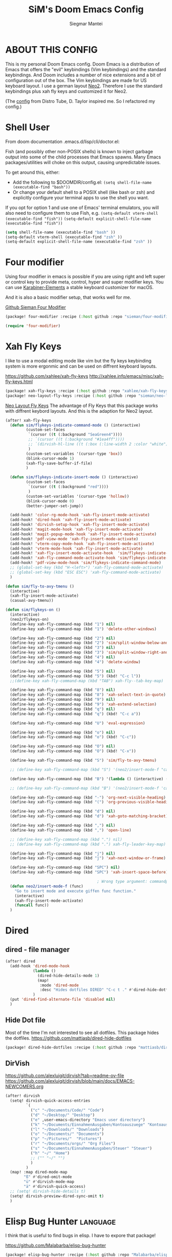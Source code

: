#+TITLE: SiM's Doom Emacs Config
#+AUTHOR: Siegmar Mantei
#+DESCRIPTION: SiM's personal Doom Emacs config.
#+STARTUP: showeverything

* ABOUT THIS CONFIG
This is my personal Doom Emacs config. Doom Emacs is a distribution of Emacs that offers the "evil" keybindings (Vim keybindings) and the standard keybindings. And Doom includes a number of nice extensions and a bit of configuration out of the box. The Vim keybindings are made for US keyboard layout. I use a german layout [[https://neo-layout.org/][Neo2]]. Therefore I use the standard keybindings plus xah fly keys and customized it for Neo2.

(The [[https://gitlab.com/dwt1/dotfiles/-/tree/master/.config/doom][config]] from Distro Tube, D. Taylor inspired me. So I refactored my config.)

* Shell User
From doom documentation .emacs.d/lisp/cli/doctor.el:

Fish (and possibly other non-POSIX shells) is known to inject garbage
output into some of the child processes that Emacs spawns. Many Emacs
packages/utilities will choke on this output, causing unpredictable issues.

To get around this, either:
- Add the following to $DOOMDIR/config.el:
  =(setq shell-file-name (executable-find "bash"))=
- Or change your default shell to a POSIX shell (like bash or zsh)
  and explicitly configure your terminal apps to use the shell you
  want.

If you opt for option 1 and use one of Emacs' terminal emulators, you
will also need to configure them to use Fish, e.g.
=(setq-default vterm-shell (executable-find "fish"))=
=(setq-default explicit-shell-file-name (executable-find "fish"))=
#+begin_src emacs-lisp
(setq shell-file-name (executable-find "bash" ))
(setq-default vterm-shell (executable-find "zsh" ))
(setq-default explicit-shell-file-name (executable-find "zsh" ))
#+end_src

* Four modifier
Using four modifier in emacs is possible if you are using right and left super  or control key to provide meta, control, hyper and super modifier keys. You can use [[https://karabiner-elements.pqrs.org/][Karabiner-Elements]] a stable keyboard customizer for macOS.

And it is also a basic modifier setup, that works well for me.

[[https://github.com/sieman/four-modifier][Github Sieman Four Modifier]]
#+begin_src emacs-lisp :tangle "packages.el"
(package! four-modifier :recipe (:host github :repo "sieman/four-modifier"))
#+end_src

#+begin_src emacs-lisp
(require 'four-modifier)
#+end_src

* Xah Fly Keys
I like to use a modal editing mode like vim but the fly keys keybinding system is more ergonmic and can be used on diffrent keyboard layouts.

https://github.com/xahlee/xah-fly-keys
http://xahlee.info/emacs/misc/xah-fly-keys.html

#+begin_src emacs-lisp :tangle "packages.el"
(package! xah-fly-keys :recipe (:host github :repo "xahlee/xah-fly-keys"))
(package! neo-layout-fly-keys :recipe (:host github :repo "sieman/neo-layout-fly-keys"))
#+end_src


[[https://github.com/sieman/neo-layout-fly-keys][Neo Layout Fly Keys]]
The advantage of Fly Keys that this package works with diffrent keybord layouts. And this is the adaption for Neo2 layout.

#+begin_src emacs-lisp
(after! xah-fly-keys
  (defun sim/flykeys-indicate-command-mode () (interactive)
         (custom-set-faces
          `(cursor ((t (:background "SeaGreen4"))))
          ;; `(cursor ((t (:background "#1ea4ff"))))
          ;; `(dirvish-hl-line ((t (:box (:line-width 2 :color "white")))))
          )
         (custom-set-variables '(cursor-type 'box))
         (blink-cursor-mode 1)
         (xah-fly-save-buffer-if-file)
         )

  (defun sim/flykeys-indicate-insert-mode () (interactive)
         (custom-set-faces
          `(cursor ((t (:background "red"))))
          )
         (custom-set-variables '(cursor-type 'hollow))
         (blink-cursor-mode 0)
         (better-jumper-set-jump))

  (add-hook! 'color-rg-mode-hook 'xah-fly-insert-mode-activate)
  (add-hook! 'dired-hook 'xah-fly-insert-mode-activate)
  (add-hook! 'dirvish-setup-hook 'xah-fly-insert-mode-activate)
  (add-hook! 'magit-mode-hook 'xah-fly-insert-mode-activate)
  (add-hook! 'magit-popup-mode-hook 'xah-fly-insert-mode-activate)
  (add-hook! 'pdf-view-mode 'xah-fly-insert-mode-activate)
  (add-hook! 'vterm-copy-mode-hook 'xah-fly-insert-mode-activate)
  (add-hook! 'vterm-mode-hook 'xah-fly-insert-mode-activate)
  (add-hook! 'xah-fly-insert-mode-activate-hook  'sim/flykeys-indicate-insert-mode)
  (add-hook! 'xah-fly-command-mode-activate-hook 'sim/flykeys-indicate-command-mode)
  (add-hook! 'pdf-view-mode-hook 'sim/flykeys-indicate-command-mode)
  ;; (global-set-key (kbd "H-<left>") 'xah-fly-command-mode-activate)
  ;; (global-set-key (kbd "ESC ESC") 'xah-fly-command-mode-activate)
  )

(defun sim/fly-to-avy-tmenu ()
  (interactive)
  (xah-fly-insert-mode-activate)
  (casual-avy-tmenu))

(defun sim/flykeys-on ()
  (interactive)
  (neo2/flykeys-on)
  (define-key xah-fly-command-map (kbd "1") nil)
  (define-key xah-fly-command-map (kbd "1") 'delete-other-windows)

  (define-key xah-fly-command-map (kbd "2") nil)
  (define-key xah-fly-command-map (kbd "2") 'sim/split-window-below-and-move-there-dammit)
  (define-key xah-fly-command-map (kbd "3") nil)
  (define-key xah-fly-command-map (kbd "3") 'sim/split-window-right-and-move-there-dammit)
  (define-key xah-fly-command-map (kbd "4") nil)
  (define-key xah-fly-command-map (kbd "4") 'delete-window)

  (define-key xah-fly-command-map (kbd "5") nil)
  (define-key xah-fly-command-map (kbd "5") (kbd! "C-c l"))
  ;;(define-key xah-fly-command-map (kbd "TAB") xah-fly--tab-key-map)

  (define-key xah-fly-command-map (kbd "8") nil)
  (define-key xah-fly-command-map (kbd "8") 'xah-select-text-in-quote)
  (define-key xah-fly-command-map (kbd "9") nil)
  (define-key xah-fly-command-map (kbd "9") 'xah-extend-selection)
  (define-key xah-fly-command-map (kbd "q") nil)
  (define-key xah-fly-command-map (kbd "q") (kbd! "C-c a"))

  (define-key xah-fly-command-map (kbd "U") 'eval-expression)

  (define-key xah-fly-command-map (kbd "o") nil)
  (define-key xah-fly-command-map (kbd "o") (kbd! "C-c"))

  (define-key xah-fly-command-map (kbd "O") nil)
  (define-key xah-fly-command-map (kbd "O") (kbd! "C-x"))

  (define-key xah-fly-command-map (kbd "S") 'sim/fly-to-avy-tmenu)

  ;; (define-key xah-fly-command-map (kbd "S") '(neo2/insert-mode-f "casual-avy-tmenu"))

  (define-key xah-fly-command-map (kbd "B") '(lambda () (interactive) (xah-fly-insert-mode-activate) (casual-isearch-tmenu)))

  ;; (define-key xah-fly-command-map (kbd "B") '(neo2/insert-mode-f 'casual-isearch-tmenu))

  (define-key xah-fly-command-map (kbd "-") 'org-next-visible-heading)
  (define-key xah-fly-command-map (kbd "(") 'org-previous-visible-heading)

  (define-key xah-fly-command-map (kbd "d") nil)
  (define-key xah-fly-command-map (kbd "d") 'xah-goto-matching-bracket)

  (define-key xah-fly-command-map (kbd ",") nil)
  (define-key xah-fly-command-map (kbd ",") 'open-line)

  ;; (define-key xah-fly-command-map (kbd ".") nil)
  ;; (define-key xah-fly-command-map (kbd ".") xah-fly-leader-key-map)

  (define-key xah-fly-command-map (kbd "j") nil)
  (define-key xah-fly-command-map (kbd "j") 'xah-next-window-or-frame)

  (define-key xah-fly-command-map (kbd "SPC") nil)
  (define-key xah-fly-command-map (kbd "SPC") 'xah-insert-space-before)

                                        ; Wrong type argument: commandp, (neo2/insert-mode-f 'casual-avy-tmenu)
  (defun neo2/insert-mode-f (func)
    "Go to insert mode and execute giffen func function."
    (interactive)
    (xah-fly-insert-mode-activate)
    (funcall func))
  )
#+End_src


* Dired
** dired - file manager
#+begin_src emacs-lisp
(after! dired
  (add-hook 'dired-mode-hook
            (lambda ()
              (dired-hide-details-mode 1)
              (map!
               :mode 'dired-mode
               :desc "Hides dotfiles DIRED" "C-c t ." #'dired-hide-dotfiles-mode))
            )
  (put 'dired-find-alternate-file 'disabled nil)
  )
#+end_src

** Hide Dot file
Most of the time I'm not interested to see all dotfiles. This package hides the dotfiles.
https://github.com/mattiasb/dired-hide-dotfiles
#+begin_src emacs-lisp :tangle "packages.el"
(package! dired-hide-dotfiles :recipe (:host github :repo "mattiasb/dired-hide-dotfiles"))
#+end_src
** DirVish
https://github.com/alexluigit/dirvish?tab=readme-ov-file
https://github.com/alexluigit/dirvish/blob/main/docs/EMACS-NEWCOMERS.org

#+begin_src emacs-lisp
(after! dirvish
  (setq! dirvish-quick-access-entries
         `(
           ("c" "~/Documents/Code/" "Code")
           ("d" "~/Desktop/" "Desktop")
           ("e" ,user-emacs-directory "Emacs user directory")
           ("k" "~/Documents/EinnahmenAusgaben/Kontoauszuege" "Kontoauszuege")
           ("l" "~/Downloads/" "Downloads")
           ("o" "~/Documents/" "Documents")
           ("p" "~/Pictures/"  "Pictures")
           ("r" "~/Documents/orgs/" "Org Files")
           ("s" "~/Documents/EinnahmenAusgaben/Steuer" "Steuer")
           ("h" "~/" "Home")
           ;; ("" "~/" "")
           )
         )
  (map! :map dired-mode-map
        "ß" #'dired-omit-mode
        "ü" #'dirvish-mode-map
        "ä" #'dirvish-quick-access)
  ;; (setq! dirvish-hide-details t)
  (setq! dirvish-preview-dired-sync-omit t)
  )
#+end_src


* Elisp Bug Hunter :language:
I think that is useful to find bugs in elisp. I have to expore that package!

https://github.com/Malabarba/elisp-bug-hunter
#+begin_src emacs-lisp :tangle "packages.el"
(package! elisp-bug-hunter :recipe (:host github :repo "Malabarba/elisp-bug-hunter"))
#+end_src

* Theme :appearance:
[[https://github.com/doomemacs/themes][Doom Emacs' Theme Pack]]
Solarized improved version is oksolar :-)
#+begin_src emacs-lisp
;; load this theme at startup
;; (setq doom-theme 'doom-one)
;; (setq doom-theme 'doom-oksolar-dark)
(setq doom-theme 'doom-oksolar-light)
;; All themes are safe to load
(setq custom-safe-themes t)
#+end_src

* TODO I like to check the [[https://github.com/ronisbr/doom-nano-modeline][nano]] port for doom.

* Appearance Cursor Parentheses Region :appearance:
#+begin_src emacs-lisp
(custom-set-faces
 '(show-paren-match ((t (:background "black" :foreground "yellow" :inverse-video t :weight bold))))
 '(region ((t (:foreground "#f1c40f" :background "#2c3e50" :inverse-video t))))
 `(cursor ((t (:foreground "white" :background "red")))))

(custom-set-variables '(cursor-type 'box))
#+end_src
* Dashboard and Splash Image :appearance:
#+begin_src emacs-lisp
;; Splash image
(setq fancy-splash-image (concat doom-private-dir "thenwhyworry.png")
      +doom-dashboard-banner-padding '(0 . 1))
;; Hide the menu for as minimalistic a startup screen as possible.
(remove-hook '+doom-dashboard-functions #'doom-dashboard-widget-shortmenu)
#+end_src
* Projectile

Your $HOME is recognized as a project root! Emacs will assume $HOME is the root of any project living under $HOME. If this
isn't desired, you will need to remove ".git" from `projectile-project-root-files-bottom-up' (a variable)

#+begin_src emacs-lisp
(after! projectile
  (setq projectile-project-root-files-bottom-up (remove ".git" projectile-project-root-files-bottom-up)))
#+end_src

* Fly Check
#+begin_src emacs-lisp
(add-hook! 'doom-load-theme-hook
           ;; A more visible window border
           ;; (set-face-attribute 'vertical-border nil :foreground (doom-color 'highlight))
           ;; Flycheck errors use the color of functions
           (after! flycheck
             (set-face-attribute 'flycheck-error nil
                                 :underline `(:color ,(doom-color 'functions)
                                              :style wave))))
#+end_src

* Clock and Line Number
#+begin_src emacs-lisp
(setq display-line-numbers-type nil)
(setq display-time-24hr-format t)
#+end_src

* Which Key Mode
#+begin_src emacs-lisp
(after! which-key
  (setq which-key-side-window-max-width 0.44
        which-key-max-display-columns 2
        which-key-side-window-max-height 0.26
        which-key-max-description-length 90)
  (which-key-setup-side-window-right-bottom))
#+end_src
* Modeline and Taps

I like the clearness of that [[https://github.com/rougier/nano-emacs][Rougier Nano-Emacs]] and the [[https://github.com/ronisbr/doom-nano-themes][Ronisbr Doom - Nano - Theme]] version. But at the moment Ronisbr implementation support only evil user.

My workaround is to use [[https://github.com/ema2159/centaur-tabs][Taps]] and hide the modeline. Hear comes some keybindings that helps


#+begin_src emacs-lisp
(map!
 :desc "Modeline toggle view" "C-c t m" #'global-hide-mode-line-mode
 :desc "Print working Directory pwd" "C-c f i" #'pwd
 )
#+end_src

* Fonts

Fraktur Schriftart
http://www.ligafaktur.de/LOV.Novellenschrift.ttf


Iosevka
#+begin_src emacs-lisp :tangle no
(setq doom-font (font-spec :family "Iosevka SS04" :style "Thin" :size 13)
      doom-variable-pitch-font (font-spec :family "LOV.Novellenschrift" :size 20))
#+end_src

Which fonts can emacs display on your machine? -> =(print (font-family-list))=

#+begin_src sh :tangle no
brew tap homebrew/cask-fonts && brew install --cask font-jetbrains-mono-nerd-font
brew tap homebrew/cask-fonts && brew install --cask font-open-dyslexic-nerd-font
#+end_src

#+begin_src emacs-lisp
(setq doom-font (font-spec :family "JetBrainsMono Nerd Font" :size 12 :weight 'medium)
      doom-variable-pitch-font (font-spec :family "OpenDyslexic" :size 13)
      )

(after! doom-themes
  (setq doom-themes-enable-bold t
        doom-themes-enable-italic t))

(custom-set-faces!
  '(font-lock-comment-face :slant italic)
  '(font-lock-keyword-face :slant italic))
#+end_src

* Calendar
#+begin_src emacs-lisp
(load! "sim-calendar")
(require 'sim-calendar)
(set-language-environment "German")
(set-locale-environment "de_DE.UTF-8")
#+end_src
* Rechtschreibprüfung :spell:checking:

npm install dictionary-en-gb

#+begin_src emacs-lisp
(setq ispell-dictionary "de_DE")
(setq ispell-hunspell-dict-paths-alist
      '(
        ("de_DE" "~/.e/sieman.doom.d/spelling/de_DE.aff")
        ("en_GB" "~/.e/sieman.doom.d/spelling/en_GB.aff")
        ))
(after! flyspell-mode
  (flyspell-mode 0))
;; (setq company-global-modes '(not text-mode org-mode))
#+end_src
* ELLAMA
[[https://github.com/s-kostyaev/ellama][Ellama]] is a tool for interacting with large language models from Emacs.  You need to have ‘ollama’ installed on your computer to use ‘ellama’ in Emacs.  You need to pull in any LLMs that you want to have available for use.  For example, if you want to be able to use Llama 3.1, then you need to run ‘ollama pull llama3.1’.


https://gitlab.com/dwt1/dotfiles/-/blob/master/.config/emacs/config.org?ref_type=heads#ellama

#+begin_src emacs-lisp :tangle "packages.el"
(package! ollama :recipe (:host github :repo "niklasbuehler/ollama.el"))
#+end_src


* TODO AI Auto Compleation
[[https://github.com/TommyX12/company-tabnine][Emacs Plugin]] https://github.com/shuxiao9058/tabnine/
TabNine is the all-language autocompleter. It uses machine learning to provide responsive, reliable, and relevant suggestions.

* Multiple Cursors
#+begin_src emacs-lisp
(after! mc-mark-more
  (setq! mc/list-file "~/.e/sieman.doom.d/mc-lists.el")
  (setq! mc/match-cursor-style t)
  (define-key mc/keymap (kbd "<return>") nil)
  (message "mc-mark-more loaded")
  )
#+end_src
* TODO Navigate Back and Forward, the Better Jump
Ich mag in einem Buffer herumspringen.
#+begin_src emacs-lisp
(after! better-jumper
  (setq! better-jumper-context 'buffer)
  (setq! better-jumper-use-savehist t)
  (setq! better-jumper-use-evil-jump-advice nil))
#+end_src

* Casual dired avy info calc isearch

https://github.com/kickingvegas/casual-suite

#+begin_src emacs-lisp :tangle "packages.el"
(package! casual-suite  :recipe (:host github :repo "kickingvegas/casual-suite"))
#+end_src

#+begin_src emacs-lisp
(after! casual-suite
  ;; (require 'casual-suite)
  (use-package! casual
    :ensure t
    :bind (:map calc-mode-map ("C-o" . 'casual-calc-tmenu)))

  (use-package! casual-info
    :ensure t
    :bind (:map Info-mode-map ("C-o" . 'casual-info-tmenu)))

  (use-package! casual-dired
    :ensure t
    :bind (:map dired-mode-map ("C-o" . 'casual-dired-tmenu)))

  (use-package! casual-avy
    :ensure t
    :bind ("M-g" . casual-avy-tmenu))

  (use-package! cc-isearch-menu
    :ensure t
    :bind (:map isearch-mode-map ("<f2>" . 'cc-isearch-menu-transient)))
  )
#+end_src

* Show Keys
Dies ist ein Minor-Mode und zeigt die gedrückten Tasten an.
#+begin_src emacs-lisp
(load! "+show-keys.el")
#+end_src

* Reading Books
A eBook viewer for emas.

[[https://depp.brause.cc/nov.el/][Nov]] Major mode for reading EPUBs in Emacs
#+begin_src emacs-lisp :tangle "packages.el"
(package! nov)
#+end_src

#+begin_src emacs-lisp
(use-package! nov
  :config (add-to-list 'auto-mode-alist '("\\.epub\\'" . nov-mode)))
#+end_src

* Org mode
https://orgmode.org/


#+begin_src emacs-lisp
;;; :lang org
(setq org-directory "~///Documents/org-roam"
      org-roam-directory org-directory
      org-roam-db-location (file-name-concat org-directory ".org-roam.db")
      org-roam-dailies-directory "journal/"
      org-archive-location (file-name-concat org-directory ".archive/%s::")
      org-agenda-files (list org-directory)
      org-startup-with-inline-images t
      )

(after! org

  (add-to-list 'org-structure-template-alist '("se" . "src emacs-lisp"))
  (add-to-list 'org-structure-template-alist '("sea" . "src emacs-lisp :tangle autoload.el"))
  (add-to-list 'org-structure-template-alist '("sc" . "src clojure"))
  (add-to-list 'org-structure-template-alist '("ss" . "src shell"))
  (add-to-list 'org-structure-template-alist '("sb" . "src fish :dir ~/ :results output"))
  (add-to-list 'org-structure-template-alist '("sf" . "src fish :mkdirp yes :tangle ~/.terminal-settings/config.fish"))
  (add-to-list 'org-structure-template-alist '("sz" . "src zsh :mkdirp yes :tangle ~/.zshrc"))

  ;; active Babel languages
  ;; (org-babel-do-load-languages 'org-babel-load-languages '((shell . t))) ; use babel packages instead

  (setq org-babel-clojure-backend 'cider
        org-hide-emphasis-markers t)
  )
(add-hook! 'org-log-buffer-setup-hook '(require 'org-keys))

(after! ox-latex
  (load! "ox-koma-letter")
  (add-to-list 'org-latex-classes
               '("brief"
                 "\\documentclass{scrlttr2}
\[NO-DEFAULT-PACKAGES]
\[NO-PACKAGES]
\[NO-EXTRA]
\\KOMAoption{fontsize}{12pt}
\\KOMAoption{parskip}{half}
\\KOMAoption{paper}{A4}
\\KOMAoption{fromalign}{right}
\\usepackage[utf8]{inputenc}
\\usepackage{eurosym}
\\usepackage[ngerman]{babel}
\\usepackage{pdfpages}
\\usepackage[hidelinks]{hyperref}
\\setkomavar*{enclseparator}{Anlagen}
\\DeclareUnicodeCharacter{202D}{}
\\DeclareUnicodeCharacter{202C}{}
"))
  (setq org-koma-letter-default-class "brief")
  (setq org-export-default-language "de")
  )
#+end_src

** Org mode exporters OX
This litle packages provide a export to jira and confluence  markup.
#+begin_src emacs-lisp :tangle "packages.el"
(package! ox-confluence-en :recipe (:host github :repo "correl/ox-confluence-en"))
(package! ox-jira :recipe (:host github :repo "stig/ox-jira.el"))
#+end_src

#+begin_src emacs-lisp
(use-package! ox-jira)
#+end_src

This package provide an export to e - book format epub. I like it to make readable texts for mobile phones :-)
#+begin_src emacs-lisp :tangle packages.el
(package! ox-epub)
#+end_src
** *Org Face* :org:appearance:
#+begin_src emacs-lisp
(add-hook! org-mode
           ;; Document title font
           (set-face-attribute 'org-document-title nil :height 2.0)
           (set-face-attribute 'org-level-1 nil :height 1.8)
           (set-face-attribute 'org-level-2 nil :height 1.6)
           (set-face-attribute 'org-level-3 nil :height 1.4)
           (set-face-attribute 'org-level-4 nil :height 1.2)
           (set-face-attribute 'org-level-5 nil :height 1.1)
           (set-face-attribute 'org-level-6 nil :height 1.1)
           (set-face-attribute 'org-level-7 nil :height 1.1)
           (set-face-attribute 'org-level-8 nil :height 1.1)
           (set-face-attribute 'org-block nil :height 1.1)

           )
#+end_src

** Modern Org Style
#+begin_src emacs-lisp :tangle "packages.el"
(package! org-modern)
#+end_src

#+begin_src emacs-lisp
(use-package! org-modern
  :config
  ;; Minimal UI

  (setq
   ;; Edit settings
   org-auto-align-tags nil
   org-tags-column 0
   org-catch-invisible-edits 'show-and-error
   org-special-ctrl-a/e t
   org-insert-heading-respect-content t

   ;; Org styling, hide markup etc.
   org-hide-emphasis-markers t
   org-pretty-entities t
   org-ellipsis "…"

   ;; Agenda styling
   org-agenda-tags-column 0
   org-agenda-block-separator ?─
   org-agenda-time-grid
   '((daily today require-timed)
     (800 1000 1200 1400 1600 1800 2000)
     " ┄┄┄┄┄ " "┄┄┄┄┄┄┄┄┄┄┄┄┄┄┄")
   org-agenda-current-time-string
   "◀── now ─────────────────────────────────────────────────")
  )

(map!
 :desc "Modern Look Org Mode" "C-c t o" #'org-modern-mode
 )
#+end_src
** Deft for org-mode :org:
Deft is not installed!
#+begin_src emacs-lisp
(setq deft-extensions '("txt" "tex" "org"))
(setq deft-directory "~/Documents/orgs")
(setq deft-recursive t)
(global-set-key [f8] 'deft)
#+end_src

** TODO AI Assistance
[[https://github.com/rksm/org-ai?tab=readme-ov-file#installation][Org AI]]
#+begin_src emacs-lisp :tangle "packages.el"
;; https://github.com/rksm/org-ai
(package! org-ai :recipe (:host github :repo "rksm/org-ai"))
#+end_src


* Cider
*Evaluation:*
_in buffer:_
| =C-x C-e=           | cider-eval-last-sexp |
| =C-c C-e=           |                      |
| =<localleader> e e= |                      |
Evaluate the form preceding point and display the result in the echo area and/or
in an buffer overlay (according to cider-use-overlays). If invoked with a prefix
argument, insert the result into the current buffer.

| =<localleader> p D= | =cider-pprint-eval-defun-to-comment= |
Produces an output like this: =;;-> {"dark olive" 1, "vibrant plum" 2}=

_to REPL:_
| =C-c M-e=           | cider-eval-last-sexp-to-repl        |
| =<localleader> p r= | =cider-pprint-eval-last-sexp-to-repl= |
Evaluate the form preceding point and output it result to the REPL buffer. If
invoked with a prefix argument, takes you to the REPL buffer after being
invoked.

_from Source to REPL:_
| =C-return= | eir-eval-in-cider |
Copy the expression from buffer and paste it in REPL then evaluates it.

Navigation
Refactoring
Editing

Ich möchte gerne eine Historie für die REPL haben.

#+begin_src emacs-lisp
(set-popup-rule! "^\\*cider-clojuredocs\\*" :side 'right :size 0.5)
#+end_src

#+begin_src emacs-lisp
(after! clojure-mode
  (add-hook 'clojure-mode-hook #'aggressive-indent-mode)
  (message "My Clojure config")

  (defun clerk-show ()
    (interactive)
    (save-buffer)
    (let
        ((filename
          (buffer-file-name)))
      (when filename
        (cider-interactive-eval
         (concat "(nextjournal.clerk/show! \"" filename "\")")))))

  (define-key clojure-mode-map (kbd "<M-return>") 'clerk-show)

  )
#+end_src

* Eval in repl
You can use C-RET in a source file to start up an appropriate REPL (except cider, which needs manual M-x cider-jack-in) and evaluate a line, selected region or the current expression depending on the context.

https://github.com/kaz-yos/eval-in-repl

#+begin_src emacs-lisp :tangle "packages.el"
(package! eval-in-repl)
#+end_src

#+begin_src emacs-lisp
(after! cider
  (require 'eval-in-repl-cider)
  (define-key clojure-mode-map (kbd "<C-return>") 'eir-eval-in-cider))
#+end_src

* EDIFF
empty

* Latex
Change some font weights for the sections in LaTeX

#+begin_src emacs-lisp
(add-hook! LaTeX-mode
  (set-face-attribute 'font-latex-sectioning-1-face nil :height 1.8 :weight 'bold)
  (set-face-attribute 'font-latex-sectioning-2-face nil :height 1.6)
  (set-face-attribute 'font-latex-sectioning-3-face nil :height 1.3)
  (set-face-attribute 'font-latex-sectioning-4-face nil :height 1.1)
  (set-face-attribute 'font-latex-sectioning-5-face nil :height 1.1))
#+end_src

Match the background of latex previews and scale a bit less than the default

#+begin_src emacs-lisp
(after! preview
  (setq preview-scale 1.2)
  (set-face-attribute 'preview-reference-face nil :background (doom-color 'bg)))
#+end_src

* HOLD Dict.cc translate
[[https://github.com/martenlienen/dictcc.el][Dictcc]] is a emacs interface for the online dictionary [[https://www.dict.cc/][dict.cc]]. At the moment it use ivy ore helm as completion but not vertico. I use it when vertico is supported.
#+begin_src emacs-lisp :tangle no
(package! dictcc)
#+end_src

#+begin_src emacs-lisp :tangle no
(use-package! dictcc
  :diminish
  :config
  (setq dictcc-source-lang "en"
        dictcc-destination-lang "de"
        dictcc-completion-backend 'vertico)
  )
#+end_src

* SiM functions that tangled into autoload.el :autoload:el:
Adds the the header of autoload.el
#+begin_src emacs-lisp :tangle autoload.el
;;; autoload.el -*- lexical-binding: t; -*-
#+end_src

** Duplicate Line Or Region :autoload:el:
This feature duplicate a line ore a region I realy like in Intellij Idea. So why not have in Emacs?
I found a solution on https://www.emacswiki.org/emacs/CopyingWholeLines that works for best.

#+begin_src emacs-lisp :tangle autoload.el
;;;###autoload
(defun sim/duplicate-line-or-region (&optional n)
  "Duplicate current line, or region if active.
      With argument N, make N copies.
      With negative N, comment out original line and use the absolute value."
  (interactive "*p")
  (let ((use-region (use-region-p)))
    (save-excursion
      (let ((text (if use-region        ;Get region if active, otherwise line
                      (buffer-substring (region-beginning) (region-end))
                    (prog1 (thing-at-point 'line)
                      (end-of-line)
                      (if (< 0 (forward-line 1)) ;Go to beginning of next line, or make a new one
                          (newline))))))
        (dotimes (i (abs (or n 1)))     ;Insert N times, or once if not specified
          (insert text))))
    (if use-region nil                  ;Only if we're working with a line (not a region)
      (let ((pos (- (point) (line-beginning-position)))) ;Save column
        (if (> 0 n)                             ;Comment out original with negative arg
            (comment-region (line-beginning-position) (line-end-position)))
        (forward-line 1)
        (forward-char pos)))))

#+end_src

** Goto Line and show line numbers :autoload:el:
- =M-g M-g   = goto line number and shows line numbers

#+begin_src emacs-lisp :tangle autoload.el
;;;###autoload
(defun sim/goto-line-with-feedback ()
  "Show line numbers temporarily, while prompting for the line number input"
  (interactive)
  (unwind-protect
      (progn
        (linum-mode 1)
        (call-interactively 'goto-line))
    (linum-mode -1)))
#+end_src

  
| COMMAND   | DESCRIPTION                                             | KEYBINDING |
|-----------+---------------------------------------------------------+------------|
| goto-line | displays line numbers and ask where the cursor can jump | s - l      |

#+begin_src emacs-lisp
(global-set-key [remap goto-line] 'goto-line-with-feedback)
(map!  "s-l" (if (featurep 'vertico) #'consult-goto-line #'goto-line))
#+end_src

** Transparency :autoload:el:
https://www.emacswiki.org/emacs/TransparentEmacs
#+begin_src emacs-lisp :tangle autoload.el
;;;###autoload
(defun sim/toggle-transparency ()
  (interactive)
  (let ((alpha (frame-parameter nil 'alpha)))
    (set-frame-parameter
     nil 'alpha
     (if (eql (cond ((numberp alpha) alpha)
                    ((numberp (cdr alpha)) (cdr alpha))
                    ;; Also handle undocumented (<active> <inactive>) form.
                    ((numberp (cadr alpha)) (cadr alpha)))
              100)
         '(94 . 50) '(100 . 100)))))
#+end_src

#+begin_src emacs-lisp
(global-set-key (kbd "C-c t t") 'sim/toggle-transparency)
#+end_src

** Maximize buffer temporarily
If I have some split buffers open and I want maximize one and then return to the split buffers. How that works, I found a solution on this gist https://gist.github.com/3402786

#+begin_src emacs-lisp :tangle autoload.el
;;;###autoload
(defun sim/toggle-maximize-buffer ()
  "Maximize buffer"
  (interactive)
  (save-excursion
    (if (and (= 1 (length (window-list)))
             (assoc ?_ register-alist))
        (jump-to-register ?_)
      (progn
        (window-configuration-to-register ?_)
        (delete-other-windows)))))
#+end_src

#+begin_src emacs-lisp
(map!  "<f11>" #'sim/toggle-maximize-buffer)
#+end_src

** Split buffer in half

#+begin_src emacs-lisp :tangle autoload.el
;;;###autoload
(defun sim/split-window-right-and-move-there-dammit ()
  (interactive)
  (split-window-right)
  (windmove-right))

;;;###autoload
(defun sim/split-window-below-and-move-there-dammit ()
  (interactive)
  (split-window-below)
  (windmove-down))
#+end_src

#+begin_src emacs-lisp
(global-set-key (kbd "C-x 3") 'sim/split-window-right-and-move-there-dammit)
(global-set-key (kbd "C-x 2") 'sim/split-window-below-and-move-there-dammit)
#+end_src
* Super Keybindings
My preferred way of using super key.

** Mapping for Sign Row

… _ [ ] ^ < > = &
\ / { } * ? ( ) - : @
# $ | ~ ` + % " ' ;

| Letter | COMMAND                    | DESCRIPTION | KEYBINDING | SECTION |
|--------+----------------------------+-------------+------------+---------|
| -      | [[elisp:(helpful-command 'doom/decrease-font-size)][doom/decrease-font-size]]    |             | s--        | [[tick]]    |
| +      | [[elisp:(helpful-command 'doom/reset-font-size)][doom/reset-font-size]]       |             | s-+        | [[tick]]    |
| =      | [[elisp:(helpful-command 'doom/increase-font-size)][doom/increase-font-size]]    |             | s-=        | [[tick]]    |
| ^      | kill-some-buffers          |             | s-^        |         |
| <      | mc/mark-previous-like-this |             |            |         |
| >      | mc/mark-next-like-this     |             |            |         |
| ?      |                            |             |            |         |
| :      | ispell                     |             |            |         |


** Mapping for Number Row

1234567890

| Letter | COMMAND                                     | DESCRIPTION                    | KEYBINDING    | SECTION |
|--------+---------------------------------------------+--------------------------------+---------------+---------|
|      1 | [[elisp:(helpful-command '+treemacs/toggle)][+treemacs/toggle]]                            | shows current folder of buffer | s-1           | [[s-0-9]]   |
|      2 |                                             |                                |               | [[s-0-9]]   |
|      3 |                                             |                                |               | [[s-0-9]]   |
|      4 |                                             |                                |               | [[s-0-9]]   |
|      5 |                                             |                                |               | [[s-0-9]]   |
|      6 |                                             |                                |               | [[s-0-9]]   |
|      7 |                                             |                                |               | [[s-0-9]]   |
|      8 |                                             |                                |               | [[s-0-9]]   |
|      9 | [[elisp:(helpful-command 'magit-status)][magit-status]]                                | opens git UI magit             | s-9           | [[s-0-9]]   |
|      0 | [[elisp:(helpful-command 'text-scale-adjust)][text-scale-adjust]]                           | zoom in out Text               | s-0           | [[s-0-9]]   |
|      ` | [[elisp:(helpful-command 'org-self-insert-command)][org-self-insert-command]] self-insert-command | ???                            |               |         |
|    Del | [[elisp:(helpful-command 'doom/backward-kill-to-bol-and-indent)][doom/backward-kill-to-bol-and-indent]]        |                                | s-<backspace> |         |

** Mapping for x to ß Row

xvlcw khgfq ß

| Letter | COMMAND                       | DESCRIPTION               | KEYBINDING | SECTION    |
|--------+-------------------------------+---------------------------+------------+------------|
| x      | [[elisp:(helpful-command 'kill-region)][kill-region]]                   | cut                       | s-x        | [[edit]]       |
| v      | [[elisp:(helpful-command 'yank)][yank]]                          | paste                     | s-v        | [[edit]]       |
| V      | [[elisp:(helpful-command 'yank-pop)][yank-pop]]                      | paste history             | s-V        | [[edit]]       |
| l      | [[elisp:(helpful-command 'sim/goto-line-with-feedback)][sim/goto-line-with-feedback]]   |                           | s-l        | [[navigation]] |
| L      | [[elisp:(helpful-command 'shell-command)][shell-command]]                 |                           | s-L        |            |
| c      | [[elisp:(helpful-command 'copy-region-as-kill)][copy-region-as-kill]]           | copy                      | s-c        | [[edit]]       |
| C      | [[elisp:(helpful-command 'comment-line)][comment-line]]                  | // a comment              | s-C        | [[code]]       |
| w      | [[elisp:(helpful-command 'kill-current-buffer)][kill-current-buffer]]           | close buffer              | s-w        | [[buffers]]    |
| W      | [[elisp:(helpful-command 'doom/delete-frame-with-prompt)][doom/delete-frame-with-prompt]] | close frame               | s-W        | [[buffers]]    |
| k      | [[elisp:(helpful-command 'er/expand-region)][er/expand-region]]              |                           | s-k        | [[edit]]       |
| K      | [[elisp:(helpful-command 'er/contract-region)][er/contract-region]]            |                           | s-K        | [[edit]]       |
| h      | [[elisp:(helpful-command 'set-mark-command)][set-mark-command]]              |                           | s-h        | [[edit]]       |
| g      | [[elisp:(helpful-command 'isearch-repeat-forward)][isearch-repeat-forward]]        | Search                    | s-g        |            |
| G      | [[elisp:(helpful-command 'isearch-repeat-backward)][isearch-repeat-backward]]       | Search                    | s-G        |            |
| f      | [[elisp:(helpful-command 'consult-line)][consult-line]]                  | Search the current Buffer | s-f        |            |
| F      | [[elisp:(helpful-command 'isearch-backward)][isearch-backward]]              |                           | s-F        |            |
| q      | [[elisp:(helpful-command 'save-buffers-kill-terminal)][save-buffers-kill-terminal]]    | Quite Emacs               | s-q        |            |
| ß      | [[elisp:(helpful-command 'hippie-expand)][hippie-expand]]                 | completion                | s-ß        | [[code]]       |
| ẞ      | [[elisp:(helpful-command '+company/complete)][+company/complete]]             | Show a complition list    | s-ẞ        | [[code]]       |
| ſ      | [[elisp:(helpful-command 'completion-at-point)][completion-at-point]]           | completion                | s-ſ        | [[code]]       |
| ς      | [[elisp:(helpful-command 'completion-help-at-point)][completion-help-at-point]]      | completion help           | s-ς        | [[code]]        |



** Mapping for u to y Row

uiaeo snrtdy

| Letter | COMMAND                      | DESCRIPTION                           | KEYBINDING | SECTION    |
|--------+------------------------------+---------------------------------------+------------+------------|
| u      | [[elisp:(helpful-command 'execute-extended-command)][execute-extended-command]]     |                                       | s-u        | [[code]]       |
| U      | [[elisp:(helpful-command 'revert-buffer)][revert-buffer]]                |                                       | s-U        |            |
| i      | [[elisp:(helpful-command 'indent-region)][indent-region]]                | reformat code                         | s-i        | [[code]]       |
| a      | [[elisp:(helpful-command 'mark-whole-buffer)][mark-whole-buffer]]            | Select all                            | s-a        | [[edit]]       |
| e      | [[elisp:(helpful-command 'ido-switch-buffer)][ido-switch-buffer]]            | Switching buffer                      | s-e        | [[buffers]]    |
| E      | [[elisp:(helpful-command 'edit-abbrevs)][edit-abbrevs]]                 |                                       | s-E        |            |
| o      | [[elisp:(helpful-command 'imenu)][imenu]] or [[elisp:(helpful-command 'consult-org-heading)][consult-org-heading]] | Menu depends on mode (imenu standard) | s-o        | [[navigation]] |
| s      | [[elisp:(helpful-command 'save-buffer)][save-buffer]]                  | Saves the buffer                      | s-s        |            |
| S      | [[elisp:(helpful-command 'ns-write-file-using-panel)][ns-write-file-using-panel]]    |                                       | s-S        |            |
| n      | [[elisp:(helpful-command '+default/new-buffer)][+default/new-buffer]]          |                                       | s-n        |            |
| N      | [[elisp:(helpful-command 'make-frame)][make-frame]]                   |                                       | s-N        |            |
| r      | prefix (menu)                | Refactoring, Run, replace             | s-r        |            |
| t      | [[elisp:(helpful-command 'ns-popup-font-panel)][ns-popup-font-panel]]          | Select a font                         | s-t        |            |
| d      | [[elisp:(helpful-command 'duplicate-line-or-region)][duplicate-line-or-region]]     | Duplicate a selection or line         | s-d        | [[edit]]       |
| y      | [[elisp:(helpful-command 'other-frame)][other-frame]]                  |                                       | s-y        |            |

** Mapping for ü to j Row

üöäpz bm,.j

| Letter | COMMAND                    | DESCRIPTION                  | KEYBINDING | SECTION    |
|--------+----------------------------+------------------------------+------------+------------|
| ü      | [[elisp:(helpful-command 'avy-goto-char-2)][avy-goto-char-2]]            |                              | s-ü        | [[navigation]] |
| ö      |                            |                              |            | [[code]]       |
| ä      | mc/mark-next-like-this     |                              | s-ä        |            |
| Ä      |                            | multiple-cursors key map     | s-Ä        |            |
| p      | mc/mark-previous-like-this |                              | s-p        |            |
| z      | [[elisp:(helpful-command 'undo-tree-undo)][undo-tree-undo]]             | undo                         | s-z        |            |
| Z      | [[elisp:(helpful-command 'undo-tree-redo)][undo-tree-redo]]             | redo                         |            |            |
| b      | [[elisp:(helpful-command 'org-emphasize)][org-emphasize]]              | Org-Mode Bold Underline Code | s-b        |            |
| m      | [[elisp:(helpful-command 'iconify-frame)][iconify-frame]]              |                              |            |            |
| ,      | [[elisp:(helpful-command 'customize)][customize]]                  |                              |            |            |
| .      | -                          |                              |            |            |
| j      | [[elisp:(helpful-command 'exchange-point-and-mark)][exchange-point-and-mark]]    |                              |            |            |
| J      | [[elisp:(helpful-command 'join-line)][join-line]]                  |                              |            | [[edit]]       |

** Mapping for F0 to F12 Row

| Letter | COMMAND | DESCRIPTION         | KEYBINDING | SECTION |
|--------+---------+---------------------+------------+---------|
| F0     |         |                     |            |         |
| F1     |         |                     |            |         |
| F2     |         |                     |            |         |
| F3     |         |                     |            |         |
| F4     |         |                     |            |         |
| F5     |         | voice over (mac os) |            |         |
| F6     |         |                     |            |         |
| F7     |         |                     |            |         |
| F8     |         |                     |            |         |
| F9     |         |                     |            |         |
| F10    |         |                     |            |         |
| F11    |         | full screen         |            |         |
| F12    |         |                     |            |         |

** Cursor up down left right
| Letter | COMMAND                 | DESCRIPTION | KEYBINDING  | SECTION |
|--------+-------------------------+-------------+-------------+---------|
| up     | windmove-up             |             | C-s-<up>    | [[buffers]] |
|        |                         |             |             |         |
|        |                         |             |             |         |
|        |                         |             |             |         |
| down   | windmove-down           |             | C-s-<down>  | [[buffers]] |
| left   | windmove-left           |             | C-s-<left>  | [[buffers]] |
| right  | windmove-right          |             | C-s-<right> | [[buffers]] |
| Space  | company-complete-common |             | s-SPC       |         |



** Unset key

#+begin_src emacs-lisp
(global-unset-key (kbd "A-<tab>"))
(global-unset-key (kbd "C-@"))
(global-unset-key (kbd "M-@"))
(global-unset-key (kbd "M-SPC"))
(global-unset-key (kbd "s-+"))
(global-unset-key (kbd "s--"))
(global-unset-key (kbd "s-="))
(global-unset-key (kbd "s-d"))
(global-unset-key (kbd "s-e"))
(global-unset-key (kbd "s-h"))
(global-unset-key (kbd "s-k"))
(global-unset-key (kbd "s-n"))
(global-unset-key (kbd "s-o"))
(global-unset-key (kbd "s-w"))
(global-unset-key (kbd "s-x"))
#+end_src

** <<edit>> Cut Copy Paste Undo Redo :keybindings:

#+begin_src emacs-lisp
(map!
 "s-x" #'kill-region
 "s-v" #'yank
 "s-V" #'yank-pop
 "s-c" (if (featurep 'evil) #'evil-yank #'copy-region-as-kill)
 "s-z" #'undo
 "s-Z" #'redo
 "s-a" #'mark-whole-buffer
 "s-h" #'set-mark-command
 "s-k" #'er/expand-region
 "s-K" #'er/contract-region
 "s-d" #'sim/duplicate-line-or-region
 "s-J" #'join-line
 :desc "Replace Buffer RegEx" "s-r r" #'query-replace-regexp
 :desc "Replace Buffer" "s-r s" #'query-replace
 "s-S-<up>"  #'drag-stuff-up
 "s-S-<down>"  #'drag-stuff-down
 "s-S-<left>"  #'drag-stuff-left
 "s-S-<right>"  #'drag-stuff-right
 )
#+end_src

** <<tick>> Font size increase and decrease
#+begin_src emacs-lisp
(map!
 "s-=" #'doom/reset-font-size
 "s--" #'doom/decrease-font-size
 "s-+" #'doom/increase-font-size
 )
#+end_src

** <<s-0-9>> Super Numbers
#+begin_src emacs-lisp :tangle no
(map!
 "s-1" #'+treemacs/toggle
 "s-9" #'magit-status
 "s-0" #'text-scale-adjust
 )
#+end_src

** <<code>> Basic Code Editing
#+begin_src emacs-lisp
(global-unset-key (kbd "s-C"))
(map!
 "s-i" #'indent-region
 "s-C" #'comment-line
 "s-u" #'execute-extended-command
 "s-U" #'revert-buffer
 "s-SPC" #'+company/complete

 ;; Omni-completion
 (:when (modulep! :completion company)
   (:prefix "s-S-SPC"
            "l" #'+company/whole-lines
            "k" #'+company/dict-or-keywords
            "f" #'company-files
            "e" #'company-etags
            "i" #'company-ispell
            "y" #'company-yasnippet
            "c" #'company-capf
            "a" #'+company/dabbrev
            "p" #'+company/dabbrev-code-previous
            "h" #'hippie-expand
            ))
 (:when (fboundp 'avy-goto-char-2 )
   "s-ü" #'avy-goto-char-2
   "s-Ü" #'sim/fly-to-avy-tmenu

   )


 :when (modulep! :editor multiple-cursors)
 (
  :desc "Mark next"          "s-ä"         #'mc/mark-next-like-this
  :desc "Mark previous"      "s-p"         #'mc/mark-previous-like-this
  :desc "Unmark previous"    "s-P"         #'mc/unmark-previous-like-this

  :prefix-map ("s-Ä" . "multiple-cursors")
  :desc "Edit lines"         "l"         #'mc/edit-lines
  :desc "Mark next"          "n"         #'mc/mark-next-like-this
  :desc "Unmark next"        "N"         #'mc/unmark-next-like-this
  :desc "Mark previous"      "p"         #'mc/mark-previous-like-this
  :desc "Unmark previous"    "P"         #'mc/unmark-previous-like-this
  :desc "Mark all"           "t"         #'mc/mark-all-like-this
  :desc "Mark all DWIM"      "m"         #'mc/mark-all-like-this-dwim
  :desc "Edit line endings"  "e"         #'mc/edit-ends-of-lines
  :desc "Edit line starts"   "a"         #'mc/edit-beginnings-of-lines
  :desc "Mark tag"           "s"         #'mc/mark-sgml-tag-pair
  :desc "Mark in defun"      "d"         #'mc/mark-all-like-this-in-defun
  :desc "Add cursor w/mouse" "<mouse-1>" #'mc/add-cursor-on-click)
 )
#+end_src

** <<buffers>> Buffer and Frame Handling
#+begin_src emacs-lisp
(map!
 "s-e" #'ido-switch-buffer
 "s-w" #'kill-current-buffer
 "s-W" #'doom/delete-frame-with-prompt
 "s-h" #'set-mark-command
 "C-s-<up>" #'windmove-up
 "C-s-<down>" #'windmove-down
 "C-s-<left>" #'windmove-left
 "C-s-<right>" #'windmove-right
 )
#+end_src
** <<navigation>> Navigation in Textfile and Code
#+begin_src emacs-lisp
(map!
 "s-l" #'consult-goto-line
 "s-<up>" #'consult-global-mark
 "s-<down>" #'consult-mark
 "s-<left>" #'doom/backward-to-bol-or-indent
 "s-<right>" #'doom/forward-to-last-non-comment-or-eol
 "s-o" #'imenu
 )

(general-def
  :keymaps 'org-mode-map
  "s-o" 'consult-org-heading
  "s-b" 'org-emphasize
  ;; "s-<return>" 'org-meta-return
  )
#+end_src


* Keyboard Macros
This Section defines some Macros for reuse.

#+begin_src emacs-lisp
(after! xah-fly-keys
  (defalias 'sim/org-h3-date
    (xah-fly-command-mode-activate)
    (kmacro "r * * * SPC C-c . <return> <left> S-<up> <right> SPC"))
  )
#+end_src

* Last Action

#+begin_src emacs-lisp
;; (after! doom-modeline
;; (global-hide-mode-line-mode))
(sim/flykeys-on)
#+end_src

#+begin_src emacs-lisp :tangle no
(after! ox
  (load! "ox-koma-letter"))

(after! ox-koma-letter
  '(progn
     (setq org-koma-letter-default-class "brief")))
#+end_src
